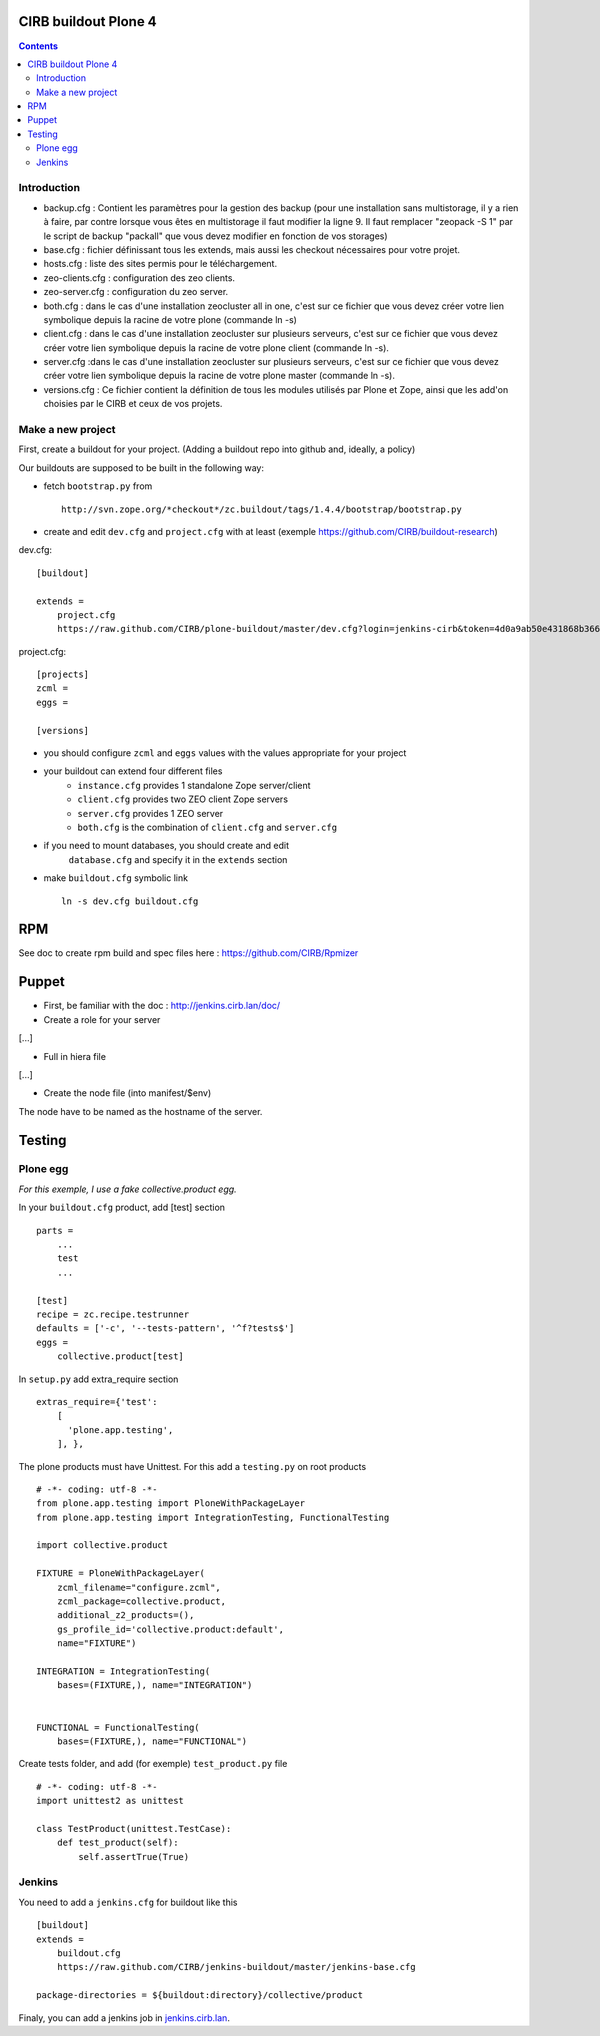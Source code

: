CIRB buildout Plone 4
=====================
.. contents::

Introduction
------------

* backup.cfg : Contient les paramètres pour la gestion des backup (pour une installation sans multistorage, il y a rien à faire, par contre lorsque vous êtes en multistorage il faut modifier la ligne 9. Il faut remplacer "zeopack -S 1" par le script de backup "packall" que vous devez modifier en fonction de vos storages)
* base.cfg : fichier définissant tous les extends, mais aussi les checkout nécessaires pour votre projet.
* hosts.cfg : liste des sites permis pour le téléchargement.
* zeo-clients.cfg : configuration des zeo clients.
* zeo-server.cfg : configuration du zeo server.
* both.cfg : dans le cas d'une installation zeocluster all in one, c'est sur ce fichier que vous devez créer votre lien symbolique depuis la racine de votre plone (commande ln -s)
* client.cfg : dans le cas d'une installation zeocluster sur plusieurs serveurs, c'est sur ce fichier que vous devez créer votre lien symbolique depuis la racine de votre plone client (commande ln -s). 
* server.cfg :dans le cas d'une installation zeocluster sur plusieurs serveurs, c'est sur ce fichier que vous devez créer votre lien symbolique depuis la racine de votre plone master (commande ln -s). 
* versions.cfg : Ce fichier contient la définition de tous les modules utilisés par Plone et Zope, ainsi que les add'on choisies par le CIRB et ceux de vos projets.

Make a new project
------------------

First, create a buildout for your project. (Adding a buildout repo into github and, ideally, a policy)

Our buildouts are supposed to be built in the following way:

* fetch ``bootstrap.py`` from ::

    http://svn.zope.org/*checkout*/zc.buildout/tags/1.4.4/bootstrap/bootstrap.py


* create and edit ``dev.cfg`` and ``project.cfg`` with at least (exemple https://github.com/CIRB/buildout-research) ::

dev.cfg::

    [buildout]                                                                  
                                                                                  
    extends =
        project.cfg
        https://raw.github.com/CIRB/plone-buildout/master/dev.cfg?login=jenkins-cirb&token=4d0a9ab50e431868b36636193ae08c69                                               

project.cfg::

    [projects]                                                                  
    zcml =                                                                      
    eggs =
    
    [versions]

* you should configure ``zcml`` and ``eggs`` values with the values appropriate for your project

* your buildout can extend four different files
      - ``instance.cfg`` provides 1 standalone Zope server/client
      - ``client.cfg`` provides two ZEO client Zope servers
      - ``server.cfg`` provides 1 ZEO server
      - ``both.cfg`` is the combination of ``client.cfg`` and ``server.cfg``

* if you need to mount databases, you should create and edit
      ``database.cfg`` and specify it in the ``extends`` section

* make ``buildout.cfg`` symbolic link ::

    ln -s dev.cfg buildout.cfg


RPM
===
See doc to create rpm build and spec files here : https://github.com/CIRB/Rpmizer


Puppet
======

* First, be familiar with the doc : http://jenkins.cirb.lan/doc/

* Create a role for your server
[...]

* Full in hiera file
[...]

* Create the node file (into manifest/$env)
The node have to be named as the hostname of the server.

Testing
=======
Plone egg
---------
*For this exemple, I use a fake collective.product egg.*
 
In your ``buildout.cfg`` product, add [test] section ::

    parts =
        ...
        test
        ...

    [test]
    recipe = zc.recipe.testrunner
    defaults = ['-c', '--tests-pattern', '^f?tests$']
    eggs = 
        collective.product[test]

In ``setup.py`` add extra_require section ::
 
    extras_require={'test': 
        [
          'plone.app.testing',
        ], },

The plone products must have Unittest. For this add a ``testing.py`` on root products ::

    # -*- coding: utf-8 -*-
    from plone.app.testing import PloneWithPackageLayer
    from plone.app.testing import IntegrationTesting, FunctionalTesting
    
    import collective.product
    
    FIXTURE = PloneWithPackageLayer(
        zcml_filename="configure.zcml",
        zcml_package=collective.product,
        additional_z2_products=(),
        gs_profile_id='collective.product:default',
        name="FIXTURE")
    
    INTEGRATION = IntegrationTesting(
        bases=(FIXTURE,), name="INTEGRATION")
    
    
    FUNCTIONAL = FunctionalTesting(
        bases=(FIXTURE,), name="FUNCTIONAL")

Create tests folder, and add (for exemple) ``test_product.py`` file ::

    # -*- coding: utf-8 -*-
    import unittest2 as unittest
    
    class TestProduct(unittest.TestCase):    
        def test_product(self):
            self.assertTrue(True)

Jenkins
-------
You need to add a ``jenkins.cfg`` for buildout like this ::

    [buildout]
    extends = 
        buildout.cfg
        https://raw.github.com/CIRB/jenkins-buildout/master/jenkins-base.cfg
    
    package-directories = ${buildout:directory}/collective/product

Finaly, you can add a jenkins job in `jenkins.cirb.lan <http://jenkins.cirb.lan>`_.
